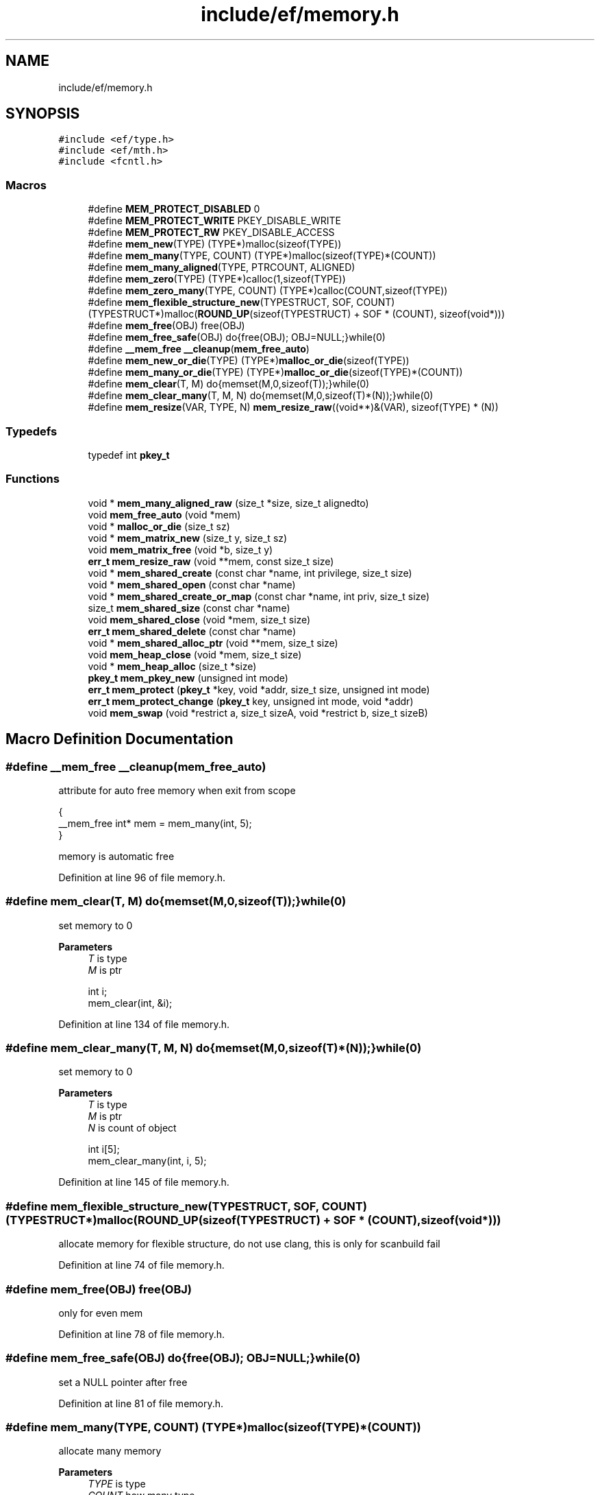 .TH "include/ef/memory.h" 3 "Thu Apr 23 2020" "Version 0.4.5" "Easy Framework" \" -*- nroff -*-
.ad l
.nh
.SH NAME
include/ef/memory.h
.SH SYNOPSIS
.br
.PP
\fC#include <ef/type\&.h>\fP
.br
\fC#include <ef/mth\&.h>\fP
.br
\fC#include <fcntl\&.h>\fP
.br

.SS "Macros"

.in +1c
.ti -1c
.RI "#define \fBMEM_PROTECT_DISABLED\fP   0"
.br
.ti -1c
.RI "#define \fBMEM_PROTECT_WRITE\fP   PKEY_DISABLE_WRITE"
.br
.ti -1c
.RI "#define \fBMEM_PROTECT_RW\fP   PKEY_DISABLE_ACCESS"
.br
.ti -1c
.RI "#define \fBmem_new\fP(TYPE)   (TYPE*)malloc(sizeof(TYPE))"
.br
.ti -1c
.RI "#define \fBmem_many\fP(TYPE,  COUNT)   (TYPE*)malloc(sizeof(TYPE)*(COUNT))"
.br
.ti -1c
.RI "#define \fBmem_many_aligned\fP(TYPE,  PTRCOUNT,  ALIGNED)"
.br
.ti -1c
.RI "#define \fBmem_zero\fP(TYPE)   (TYPE*)calloc(1,sizeof(TYPE))"
.br
.ti -1c
.RI "#define \fBmem_zero_many\fP(TYPE,  COUNT)   (TYPE*)calloc(COUNT,sizeof(TYPE))"
.br
.ti -1c
.RI "#define \fBmem_flexible_structure_new\fP(TYPESTRUCT,  SOF,  COUNT)   (TYPESTRUCT*)malloc(\fBROUND_UP\fP(sizeof(TYPESTRUCT) + SOF * (COUNT), sizeof(void*)))"
.br
.ti -1c
.RI "#define \fBmem_free\fP(OBJ)   free(OBJ)"
.br
.ti -1c
.RI "#define \fBmem_free_safe\fP(OBJ)   do{free(OBJ); OBJ=NULL;}while(0)"
.br
.ti -1c
.RI "#define \fB__mem_free\fP   \fB__cleanup\fP(\fBmem_free_auto\fP)"
.br
.ti -1c
.RI "#define \fBmem_new_or_die\fP(TYPE)   (TYPE*)\fBmalloc_or_die\fP(sizeof(TYPE))"
.br
.ti -1c
.RI "#define \fBmem_many_or_die\fP(TYPE)   (TYPE*)\fBmalloc_or_die\fP(sizeof(TYPE)*(COUNT))"
.br
.ti -1c
.RI "#define \fBmem_clear\fP(T,  M)   do{memset(M,0,sizeof(T));}while(0)"
.br
.ti -1c
.RI "#define \fBmem_clear_many\fP(T,  M,  N)   do{memset(M,0,sizeof(T)*(N));}while(0)"
.br
.ti -1c
.RI "#define \fBmem_resize\fP(VAR,  TYPE,  N)   \fBmem_resize_raw\fP((void**)&(VAR), sizeof(TYPE) * (N))"
.br
.in -1c
.SS "Typedefs"

.in +1c
.ti -1c
.RI "typedef int \fBpkey_t\fP"
.br
.in -1c
.SS "Functions"

.in +1c
.ti -1c
.RI "void * \fBmem_many_aligned_raw\fP (size_t *size, size_t alignedto)"
.br
.ti -1c
.RI "void \fBmem_free_auto\fP (void *mem)"
.br
.ti -1c
.RI "void * \fBmalloc_or_die\fP (size_t sz)"
.br
.ti -1c
.RI "void * \fBmem_matrix_new\fP (size_t y, size_t sz)"
.br
.ti -1c
.RI "void \fBmem_matrix_free\fP (void *b, size_t y)"
.br
.ti -1c
.RI "\fBerr_t\fP \fBmem_resize_raw\fP (void **mem, const size_t size)"
.br
.ti -1c
.RI "void * \fBmem_shared_create\fP (const char *name, int privilege, size_t size)"
.br
.ti -1c
.RI "void * \fBmem_shared_open\fP (const char *name)"
.br
.ti -1c
.RI "void * \fBmem_shared_create_or_map\fP (const char *name, int priv, size_t size)"
.br
.ti -1c
.RI "size_t \fBmem_shared_size\fP (const char *name)"
.br
.ti -1c
.RI "void \fBmem_shared_close\fP (void *mem, size_t size)"
.br
.ti -1c
.RI "\fBerr_t\fP \fBmem_shared_delete\fP (const char *name)"
.br
.ti -1c
.RI "void * \fBmem_shared_alloc_ptr\fP (void **mem, size_t size)"
.br
.ti -1c
.RI "void \fBmem_heap_close\fP (void *mem, size_t size)"
.br
.ti -1c
.RI "void * \fBmem_heap_alloc\fP (size_t *size)"
.br
.ti -1c
.RI "\fBpkey_t\fP \fBmem_pkey_new\fP (unsigned int mode)"
.br
.ti -1c
.RI "\fBerr_t\fP \fBmem_protect\fP (\fBpkey_t\fP *key, void *addr, size_t size, unsigned int mode)"
.br
.ti -1c
.RI "\fBerr_t\fP \fBmem_protect_change\fP (\fBpkey_t\fP key, unsigned int mode, void *addr)"
.br
.ti -1c
.RI "void \fBmem_swap\fP (void *restrict a, size_t sizeA, void *restrict b, size_t sizeB)"
.br
.in -1c
.SH "Macro Definition Documentation"
.PP 
.SS "#define __mem_free   \fB__cleanup\fP(\fBmem_free_auto\fP)"
attribute for auto free memory when exit from scope 
.PP
.nf
{
 __mem_free int* mem = mem_many(int, 5);
}

.fi
.PP
 memory is automatic free 
.PP
Definition at line 96 of file memory\&.h\&.
.SS "#define mem_clear(T, M)   do{memset(M,0,sizeof(T));}while(0)"
set memory to 0 
.PP
\fBParameters\fP
.RS 4
\fIT\fP is type 
.br
\fIM\fP is ptr 
.PP
.nf
int i;
mem_clear(int, &i);

.fi
.PP
 
.RE
.PP

.PP
Definition at line 134 of file memory\&.h\&.
.SS "#define mem_clear_many(T, M, N)   do{memset(M,0,sizeof(T)*(N));}while(0)"
set memory to 0 
.PP
\fBParameters\fP
.RS 4
\fIT\fP is type 
.br
\fIM\fP is ptr 
.br
\fIN\fP is count of object 
.PP
.nf
int i[5];
mem_clear_many(int, i, 5);

.fi
.PP
 
.RE
.PP

.PP
Definition at line 145 of file memory\&.h\&.
.SS "#define mem_flexible_structure_new(TYPESTRUCT, SOF, COUNT)   (TYPESTRUCT*)malloc(\fBROUND_UP\fP(sizeof(TYPESTRUCT) + SOF * (COUNT), sizeof(void*)))"
allocate memory for flexible structure, do not use clang, this is only for scanbuild fail 
.PP
Definition at line 74 of file memory\&.h\&.
.SS "#define mem_free(OBJ)   free(OBJ)"
only for even mem 
.PP
Definition at line 78 of file memory\&.h\&.
.SS "#define mem_free_safe(OBJ)   do{free(OBJ); OBJ=NULL;}while(0)"
set a NULL pointer after free 
.PP
Definition at line 81 of file memory\&.h\&.
.SS "#define mem_many(TYPE, COUNT)   (TYPE*)malloc(sizeof(TYPE)*(COUNT))"
allocate many memory 
.PP
\fBParameters\fP
.RS 4
\fITYPE\fP is type 
.br
\fICOUNT\fP how many type 
.RE
.PP
\fBReturns\fP
.RS 4
pointer of type 
.PP
.nf
int* = mem_many(int,5);

.fi
.PP
 
.RE
.PP

.PP
Definition at line 40 of file memory\&.h\&.
.SS "#define mem_many_aligned(TYPE, PTRCOUNT, ALIGNED)"
\fBValue:\fP
.PP
.nf
      ({\
        size_t n = *(PTRCOUNT)*sizeof(TYPE);\
        (TYPE*)mem_many_aligned_raw(&n,ALIGNED);\
    })
.fi
allocate memory aligne, wrap of raw version for use same mem_many 
.PP
\fBParameters\fP
.RS 4
\fITYPE\fP is type 
.br
\fIPTRCOUNT\fP how many type 
.br
\fIALIGNED\fP is size of aligned 
.RE
.PP
\fBReturns\fP
.RS 4
pointer of type 
.RE
.PP

.PP
Definition at line 55 of file memory\&.h\&.
.SS "#define mem_many_or_die(TYPE)   (TYPE*)\fBmalloc_or_die\fP(sizeof(TYPE)*(COUNT))"
same mem_many but die if fail 
.PP
\fBSee also\fP
.RS 4
\fBmem_many\fP 
.PP
\fBmalloc_or_die\fP 
.RE
.PP

.PP
Definition at line 111 of file memory\&.h\&.
.SS "#define mem_new(TYPE)   (TYPE*)malloc(sizeof(TYPE))"
allocate memory 
.PP
\fBParameters\fP
.RS 4
\fITYPE\fP is type 
.RE
.PP
\fBReturns\fP
.RS 4
pointer of type 
.PP
.nf
int* = mem_new(int);

.fi
.PP
 
.RE
.PP

.PP
Definition at line 30 of file memory\&.h\&.
.SS "#define mem_new_or_die(TYPE)   (TYPE*)\fBmalloc_or_die\fP(sizeof(TYPE))"
same mem_new but die if fail 
.PP
\fBSee also\fP
.RS 4
\fBmem_new\fP 
.PP
\fBmalloc_or_die\fP 
.RE
.PP

.PP
Definition at line 105 of file memory\&.h\&.
.SS "#define MEM_PROTECT_DISABLED   0"

.PP
Definition at line 10 of file memory\&.h\&.
.SS "#define MEM_PROTECT_RW   PKEY_DISABLE_ACCESS"

.PP
Definition at line 16 of file memory\&.h\&.
.SS "#define MEM_PROTECT_WRITE   PKEY_DISABLE_WRITE"

.PP
Definition at line 15 of file memory\&.h\&.
.SS "#define mem_resize(VAR, TYPE, N)   \fBmem_resize_raw\fP((void**)&(VAR), sizeof(TYPE) * (N))"

.PP
Definition at line 154 of file memory\&.h\&.
.SS "#define mem_zero(TYPE)   (TYPE*)calloc(1,sizeof(TYPE))"
same mem_new buf set 0 
.PP
\fBSee also\fP
.RS 4
\fBmem_new\fP 
.RE
.PP

.PP
Definition at line 63 of file memory\&.h\&.
.SS "#define mem_zero_many(TYPE, COUNT)   (TYPE*)calloc(COUNT,sizeof(TYPE))"
same mem_many buf set 0 
.PP
\fBSee also\fP
.RS 4
\fBmem_many\fP 
.RE
.PP

.PP
Definition at line 68 of file memory\&.h\&.
.SH "Typedef Documentation"
.PP 
.SS "typedef int \fBpkey_t\fP"

.PP
Definition at line 8 of file memory\&.h\&.
.SH "Function Documentation"
.PP 
.SS "void* malloc_or_die (size_t sz)"
same malloc but exit if not allocate memory 
.SS "void mem_free_auto (void * mem)"
function for cleanup 
.PP
\fBSee also\fP
.RS 4
\fB__cleanup\fP 
.RE
.PP

.SS "void* mem_heap_alloc (size_t * size)"
allocate memory in heap 
.PP
\fBParameters\fP
.RS 4
\fIsize\fP sizeof memory, return new size rounded 
.RE
.PP
\fBReturns\fP
.RS 4
pointer to mem 
.RE
.PP

.SS "void mem_heap_close (void * mem, size_t size)"
release heap 
.PP
\fBParameters\fP
.RS 4
\fImem\fP pointer of memory 
.br
\fIsize\fP size of memory 
.RE
.PP

.SS "void* mem_many_aligned_raw (size_t * size, size_t alignedto)"
allocate memory aligned, raw version 
.PP
\fBParameters\fP
.RS 4
\fIsize\fP is sizeof type 
.br
\fIalignedto\fP is size of aligned 
.RE
.PP
\fBReturns\fP
.RS 4
pointer of memory 
.RE
.PP

.SS "void mem_matrix_free (void * b, size_t y)"
free matrix 
.PP
\fBParameters\fP
.RS 4
\fIb\fP is ptr to mem 
.br
\fIy\fP is row 
.RE
.PP

.SS "void* mem_matrix_new (size_t y, size_t sz)"
allocate matrx 
.PP
\fBParameters\fP
.RS 4
\fIy\fP is row 
.br
\fIsz\fP id sizeof each row 
.RE
.PP
\fBReturns\fP
.RS 4
ptr memory 
.RE
.PP

.SS "\fBpkey_t\fP mem_pkey_new (unsigned int mode)"
get new key 
.SS "\fBerr_t\fP mem_protect (\fBpkey_t\fP * key, void * addr, size_t size, unsigned int mode)"
protect memory 
.SS "\fBerr_t\fP mem_protect_change (\fBpkey_t\fP key, unsigned int mode, void * addr)"
changhe memory protection 
.SS "\fBerr_t\fP mem_resize_raw (void ** mem, const size_t size)"
realloc memory 
.PP
\fBParameters\fP
.RS 4
\fImem\fP address of memory, warning address can change 
.br
\fIsize\fP new size 
.RE
.PP
\fBReturns\fP
.RS 4
0 successfull; -1 error, err is pushed errno is setted 
.RE
.PP

.SS "void* mem_shared_alloc_ptr (void ** mem, size_t size)"
get ptr and increment address of mem 
.PP
\fBParameters\fP
.RS 4
\fImem\fP address 
.br
\fIsize\fP sizeof memory 
.RE
.PP
\fBReturns\fP
.RS 4
pointer to memory and increment mem 
.RE
.PP

.SS "void mem_shared_close (void * mem, size_t size)"
close a memory for this process 
.PP
\fBParameters\fP
.RS 4
\fImem\fP pointer to memory 
.br
\fIsize\fP size of memory 
.RE
.PP

.SS "void* mem_shared_create (const char * name, int privilege, size_t size)"
create shared memory 
.PP
\fBParameters\fP
.RS 4
\fIname\fP nameof memory, examples: /mymem 
.br
\fIprivilege\fP the memory privileges 
.br
\fIsize\fP size of memory 
.RE
.PP
\fBReturns\fP
.RS 4
pointer to mem 
.RE
.PP

.SS "void* mem_shared_create_or_map (const char * name, int priv, size_t size)"
open or create if not exists 
.PP
\fBParameters\fP
.RS 4
\fIname\fP nameof memory, examples: /mymem 
.br
\fIpriv\fP the memory privileges 
.br
\fIsize\fP size of memory 
.RE
.PP
\fBReturns\fP
.RS 4
pointer to mem 
.RE
.PP

.SS "\fBerr_t\fP mem_shared_delete (const char * name)"
delete a memory for all 
.PP
\fBParameters\fP
.RS 4
\fIname\fP nameof memory, examples: /mymem 
.RE
.PP

.SS "void* mem_shared_open (const char * name)"
open an exists shared memory 
.PP
\fBParameters\fP
.RS 4
\fIname\fP nameof memory, examples: /mymem 
.RE
.PP
\fBReturns\fP
.RS 4
pointer to mem 
.RE
.PP

.SS "size_t mem_shared_size (const char * name)"
get size of memory 
.PP
\fBParameters\fP
.RS 4
\fIname\fP nameof memory, examples: /mymem 
.RE
.PP

.SS "void mem_swap (void *restrict a, size_t sizeA, void *restrict b, size_t sizeB)"
swap block of memory, destination size need to equal, content size can be different 
.PP
\fBParameters\fP
.RS 4
\fIa\fP block a 
.br
\fIsizeA\fP content size 
.br
\fIb\fP block b 
.br
\fIsizeB\fP content size 
.RE
.PP

.SH "Author"
.PP 
Generated automatically by Doxygen for Easy Framework from the source code\&.
